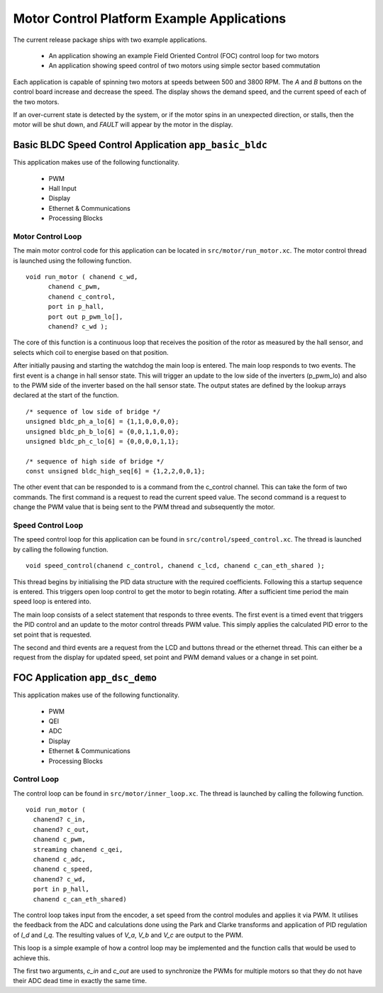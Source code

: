Motor Control Platform Example Applications
===========================================

The current release package ships with two example applications.


   * An application showing an example Field Oriented Control (FOC) control loop for two motors
   * An application showing speed control of two motors using simple sector based commutation

Each application is capable of spinning two motors at speeds between 500 and 3800 RPM.  The *A* and *B* buttons on the
control board increase and decrease the speed. The display shows the demand speed, and the current speed of each of
the two motors.

If an over-current state is detected by the system, or if the motor spins in an unexpected direction, or stalls, then
the motor will be shut down, and *FAULT* will appear by the motor in the display.


Basic BLDC Speed Control Application ``app_basic_bldc``
+++++++++++++++++++++++++++++++++++++++++++++++++++++++

This application makes use of the following functionality.

   * PWM
   * Hall Input
   * Display
   * Ethernet & Communications
   * Processing Blocks

Motor Control Loop
~~~~~~~~~~~~~~~~~~

The main motor control code for this application can be located in ``src/motor/run_motor.xc``. The motor control thread is
launched using the following function.

::

  void run_motor ( chanend c_wd, 
	chanend c_pwm, 
	chanend c_control, 
	port in p_hall, 
	port out p_pwm_lo[],
        chanend? c_wd );

The core of this function is a continuous loop that receives the position of the rotor as measured by the hall sensor, and
selects which coil to energise based on that position.

After initially pausing and starting the watchdog the main loop is entered. The main loop responds to two events. The first
event is a change in hall sensor state. This will trigger an update to the low side of the inverters (p_pwm_lo) and also to
the PWM side of the inverter based on the hall sensor state. The output states are defined by the lookup arrays declared at
the start of the function.

::

  /* sequence of low side of bridge */
  unsigned bldc_ph_a_lo[6] = {1,1,0,0,0,0};
  unsigned bldc_ph_b_lo[6] = {0,0,1,1,0,0};
  unsigned bldc_ph_c_lo[6] = {0,0,0,0,1,1};

  /* sequence of high side of bridge */
  const unsigned bldc_high_seq[6] = {1,2,2,0,0,1};


The other event that can be responded to is a command from the c_control channel. This can take the form of two commands. The
first command is a request to read the current speed value. The second command is a request to change the PWM value that is
being sent to the PWM thread and subsequently the motor.

Speed Control Loop
~~~~~~~~~~~~~~~~~~

The speed control loop for this application can be found in ``src/control/speed_control.xc``. The thread is launched by calling
the following function.

::

  void speed_control(chanend c_control, chanend c_lcd, chanend c_can_eth_shared );


This thread begins by initialising the PID data structure with the required coefficients. Following this a startup sequence is
entered. This triggers open loop control to get the motor to begin rotating. After a sufficient time period the main speed loop
is entered into.

The main loop consists of a select statement that responds to three events. The first event is a timed event that triggers the
PID control and an update to the motor control threads PWM value. This simply applies the calculated PID error to the set point
that is requested.

The second and third events are a request from the LCD and buttons thread or the ethernet thread. This can either be a request
from the display for updated speed, set point and PWM demand values or a change in set point. 

FOC Application ``app_dsc_demo``
++++++++++++++++++++++++++++++++

This application makes use of the following functionality.

   * PWM
   * QEI
   * ADC
   * Display
   * Ethernet & Communications
   * Processing Blocks

Control Loop
~~~~~~~~~~~~

The control loop can be found in ``src/motor/inner_loop.xc``. The thread is launched by calling the following function.

::

  void run_motor (
    chanend? c_in,
    chanend? c_out,
    chanend c_pwm,
    streaming chanend c_qei,
    chanend c_adc,
    chanend c_speed,
    chanend? c_wd,
    port in p_hall,
    chanend c_can_eth_shared)

The control loop takes input from the encoder, a set speed from the control modules and applies it via
PWM. It utilises the feedback from the ADC and calculations done using the Park and Clarke transforms and
application of PID regulation of *I_d* and *I_q*.  The resulting values of *V_a*, *V_b* and *V_c* are
output to the PWM.

This loop is a simple example of how a control loop may be implemented and the function calls that would be
used to achieve this.

The first two arguments, *c_in* and *c_out* are used to synchronize the PWMs for multiple motors so that they
do not have their ADC dead time in exactly the same time.


